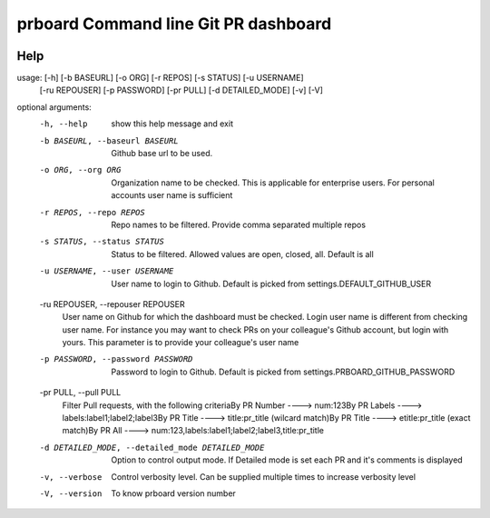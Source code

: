 prboard Command line Git PR dashboard
=====================================

.. image:: https://travis-ci.org/kumarvaradarajulu/prboard.svg?branch=master
    :target: https://travis-ci.org/kumarvaradarajulu/prboard

.. image:: https://landscape.io/github/kumarvaradarajulu/prboard/master/landscape.svg?style=plastic
   :target: https://landscape.io/github/kumarvaradarajulu/prboard/master
   :alt: Code Health

.. image:: https://coveralls.io/repos/github/kumarvaradarajulu/prboard/badge.svg?branch=master
    :target: https://coveralls.io/github/kumarvaradarajulu/prboard?branch=master

Help
----
usage:  [-h] [-b BASEURL] [-o ORG] [-r REPOS] [-s STATUS] [-u USERNAME]
        [-ru REPOUSER] [-p PASSWORD] [-pr PULL] [-d DETAILED_MODE] [-v] [-V]

optional arguments:
  -h, --help            show this help message and exit
  -b BASEURL, --baseurl BASEURL
                        Github base url to be used.
  -o ORG, --org ORG     Organization name to be checked. This is applicable
                        for enterprise users. For personal accounts user name
                        is sufficient
  -r REPOS, --repo REPOS
                        Repo names to be filtered. Provide comma separated
                        multiple repos
  -s STATUS, --status STATUS
                        Status to be filtered. Allowed values are open,
                        closed, all. Default is all
  -u USERNAME, --user USERNAME
                        User name to login to Github. Default is picked from
                        settings.DEFAULT_GITHUB_USER
  -ru REPOUSER, --repouser REPOUSER
                        User name on Github for which the dashboard must be
                        checked. Login user name is different from checking
                        user name. For instance you may want to check PRs on
                        your colleague's Github account, but login with yours.
                        This parameter is to provide your colleague's user
                        name
  -p PASSWORD, --password PASSWORD
                        Password to login to Github. Default is picked from
                        settings.PRBOARD_GITHUB_PASSWORD
  -pr PULL, --pull PULL
                        Filter Pull requests, with the following criteriaBy PR
                        Number ----> num:123By PR Labels ---->
                        labels:label1;label2;label3By PR Title ---->
                        title:pr_title (wilcard match)By PR Title ---->
                        etitle:pr_title (exact match)By PR All ---->
                        num:123,labels:label1;label2;label3,title:pr_title
  -d DETAILED_MODE, --detailed_mode DETAILED_MODE
                        Option to control output mode. If Detailed mode is set
                        each PR and it's comments is displayed
  -v, --verbose         Control verbosity level. Can be supplied multiple
                        times to increase verbosity level
  -V, --version         To know prboard version number
